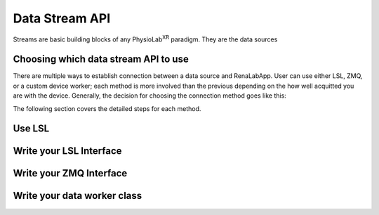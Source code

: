 ********************
Data Stream API
********************

Streams are basic building blocks of any PhysioLab\ :sup:`XR` paradigm. They are the data sources

Choosing which data stream API to use
--------------------------------------
There are multiple ways to establish connection between a data source and RenaLabApp. User can use either LSL, ZMQ, or
a custom device worker; each method is more involved than the previous depending on the how well acquitted you are with the
device. Generally, the decision for choosing the connection method goes like this:

.. image:: media/ChoosingConnectionMethod.png
    :width: 1080

The following section covers the detailed steps for each method.

Use LSL
-------------------

Write your LSL Interface
--------------------------

Write your ZMQ Interface
--------------------------

Write your data worker class
---------------------------------

